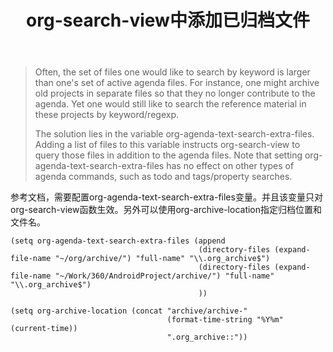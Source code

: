 #+LATEX_HEADER: \usepackage{fontspec}
#+LATEX_HEADER: \setmainfont{Songti SC}
#+STARTUP: indent
#+STARTUP: hidestars
#+OPTIONS: ^:nil toc:nil
#+JEKYLL_CATEGORIES: org
#+JEKYLL_TAGS: org
#+JEKYLL_COMMENTS: true
#+TITLE:org-search-view中添加已归档文件

#+BEGIN_QUOTE
Often, the set of files one would like to search by keyword is larger than one's set of active agenda files. For instance, one might archive old projects in separate files so that they no longer contribute to the agenda. Yet one would still like to search the reference material in these projects by keyword/regexp.

The solution lies in the variable org-agenda-text-search-extra-files. Adding a list of files to this variable instructs org-search-view to query those files in addition to the agenda files. Note that setting org-agenda-text-search-extra-files has no effect on other types of agenda commands, such as todo and tags/property searches.
#+END_QUOTE

参考文档，需要配置org-agenda-text-search-extra-files变量。并且该变量只对org-search-view函数生效。另外可以使用org-archive-location指定归档位置和文件名。
#+BEGIN_SRC elisp
  (setq org-agenda-text-search-extra-files (append
                                            (directory-files (expand-file-name "~/org/archive/") "full-name" "\\.org_archive$")
                                            (directory-files (expand-file-name "~/Work/360/AndroidProject/archive/") "full-name" "\\.org_archive$")
                                            ))

  (setq org-archive-location (concat "archive/archive-"
                                     (format-time-string "%Y%m" (current-time))
                                     ".org_archive::"))
#+END_SRC
